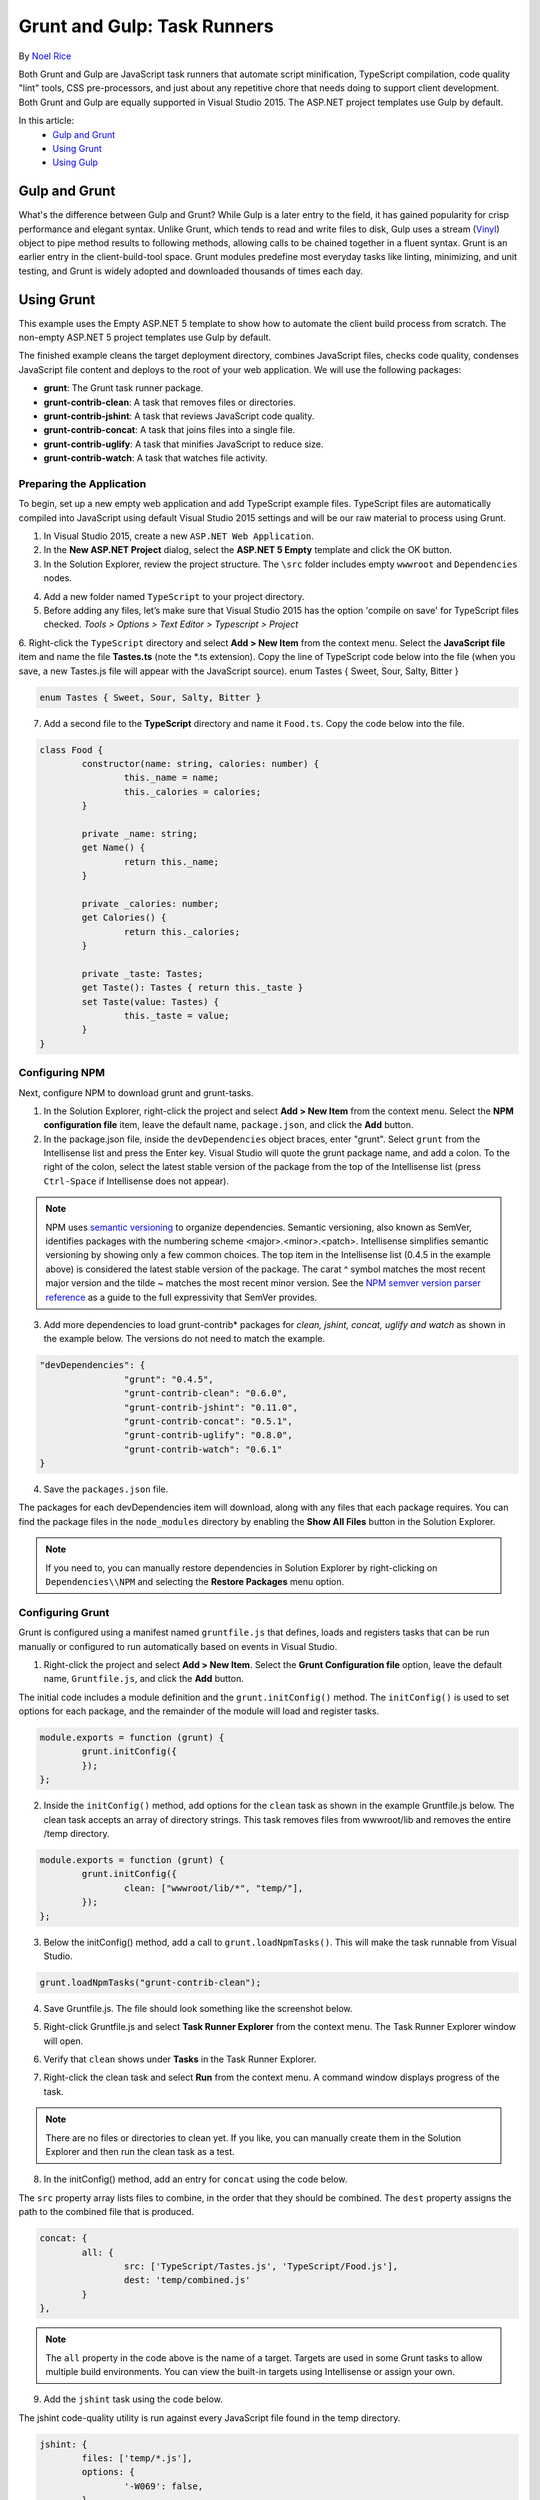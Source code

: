 Grunt and Gulp: Task Runners
============================

By `Noel Rice <https://github.com/noelatfalafel>`_

Both Grunt and Gulp are JavaScript task runners that automate script minification, TypeScript compilation, code quality "lint" tools, CSS pre-processors, and just about any repetitive chore that needs doing to support client development. Both Grunt and Gulp are equally supported in Visual Studio 2015. The ASP.NET project templates use Gulp by default.

In this article:
	- `Gulp and Grunt`_
	- `Using Grunt`_
	- `Using Gulp`_
	
Gulp and Grunt
--------------

What's the difference between Gulp and Grunt? While Gulp is a later entry to the field, it has gained popularity for crisp performance and elegant syntax. Unlike Grunt, which tends to read and write files to disk, Gulp uses a stream (`Vinyl <https://www.npmjs.com/package/vinyl>`_) object to pipe method results to following methods, allowing calls to be chained together in a fluent syntax. Grunt is an earlier entry in the client-build-tool space. Grunt modules predefine most everyday tasks like linting, minimizing, and unit testing, and Grunt is widely adopted and downloaded thousands of times each day.

Using Grunt
-----------

This example uses the Empty ASP.NET 5 template to show how to automate the client build process from scratch. The non-empty ASP.NET 5 project templates use Gulp by default.

The finished example cleans the target deployment directory, combines JavaScript files, checks code quality, condenses JavaScript file content and deploys to the root of your web application. We will use the following packages: 

- **grunt**: The Grunt task runner package.
- **grunt-contrib-clean**: A task that removes files or directories.
- **grunt-contrib-jshint**: A task that reviews JavaScript code quality.
- **grunt-contrib-concat**: A task that joins files into a single file.
- **grunt-contrib-uglify**: A task that minifies JavaScript to reduce size.
- **grunt-contrib-watch**: A task that watches file activity.

Preparing the Application
^^^^^^^^^^^^^^^^^^^^^^^^^

To begin, set up a new empty web application and add TypeScript example files. TypeScript files are automatically compiled into JavaScript using default Visual Studio 2015 settings and will be our raw material to process using Grunt.

1.	In Visual Studio 2015, create a new ``ASP.NET Web Application``.
2.	In the **New ASP.NET Project** dialog, select the **ASP.NET 5 Empty** template and click the OK button.
3.	In the Solution Explorer, review the project structure. The ``\src`` folder includes empty ``wwwroot`` and ``Dependencies`` nodes.

.. image:: grunt-gulp/_static/grunt-solution-explorer.png

4.	Add a new folder named ``TypeScript`` to your project directory.
5.	Before adding any files, let’s make sure that Visual Studio 2015 has the option 'compile on save' for TypeScript files checked. *Tools > Options > Text Editor > Typescript > Project*

.. image:: grunt-gulp/_static/typescript-options.png

6.	Right-click the ``TypeScript`` directory and select **Add > New Item** from the context menu. Select the **JavaScript file** item and name the file **Tastes.ts** (note the \*.ts extension). Copy the line of TypeScript code below into the file (when you save, a new Tastes.js file will appear with the JavaScript source).
enum Tastes { Sweet, Sour, Salty, Bitter }

.. code-block:: javascript

	enum Tastes { Sweet, Sour, Salty, Bitter }
	
7.	Add a second file to the **TypeScript** directory and name it ``Food.ts``. Copy the code below into the file.

.. code-block:: javascript

	class Food {
		constructor(name: string, calories: number) {
			this._name = name;
			this._calories = calories; 
		}

		private _name: string;
		get Name() {
			return this._name;
		}

		private _calories: number;
		get Calories() {
			return this._calories;
		}

		private _taste: Tastes;
		get Taste(): Tastes { return this._taste }
		set Taste(value: Tastes) {
			this._taste = value;
		}
	}	

Configuring NPM
^^^^^^^^^^^^^^^

Next, configure NPM to download grunt and grunt-tasks.

1.	In the Solution Explorer, right-click the project and select **Add > New Item** from the context menu. Select the **NPM configuration file** item, leave the default name, ``package.json``, and click the **Add** button.

2.	In the package.json file, inside the ``devDependencies`` object braces, enter "grunt". Select ``grunt`` from the Intellisense list and press the Enter key. Visual Studio will quote the grunt package name, and add a colon. To the right of the colon, select the latest stable version of the package from the top of the Intellisense list (press ``Ctrl-Space`` if Intellisense does not appear).

.. image:: grunt-gulp/_static/devdependencies-grunt.png

.. note:: NPM uses `semantic versioning <http://semver.org/>`_ to organize dependencies. Semantic versioning, also known as SemVer, identifies packages with the numbering scheme <major>.<minor>.<patch>. Intellisense simplifies semantic versioning by showing only a few common choices. The top item in the Intellisense list (0.4.5 in the example above) is considered the latest stable version of the package. The carat ^ symbol matches the most recent major version and the tilde ~ matches the most recent minor version. See the `NPM semver version parser reference <https://www.npmjs.com/package/semver>`_ as a guide to the full expressivity that SemVer provides.

3.	Add more dependencies to load grunt-contrib* packages for *clean, jshint, concat, uglify and watch* as shown in the example below. The versions do not need to match the example.

.. code-block:: javascript

	"devDependencies": {
			"grunt": "0.4.5",
			"grunt-contrib-clean": "0.6.0",
			"grunt-contrib-jshint": "0.11.0",
			"grunt-contrib-concat": "0.5.1",
			"grunt-contrib-uglify": "0.8.0",
			"grunt-contrib-watch": "0.6.1"
	}

4.	Save the ``packages.json`` file.

The packages for each devDependencies item will download, along with any files that each package requires. You can find the package files in the ``node_modules`` directory by enabling the **Show All Files** button in the Solution Explorer.  

.. image:: grunt-gulp/_static/node-modules.png

.. note:: If you need to, you can manually restore dependencies in Solution Explorer by right-clicking on ``Dependencies\\NPM`` and selecting the **Restore Packages** menu option.

.. image:: grunt-gulp/_static/restore-packages.png


Configuring Grunt
^^^^^^^^^^^^^^^^^

Grunt is configured using a manifest named ``gruntfile.js`` that defines, loads and registers tasks that can be run manually or configured to run automatically based on events in Visual Studio.

1.	Right-click the project and select **Add > New Item**. Select the **Grunt Configuration file** option, leave the default name, ``Gruntfile.js``, and click the **Add** button. 

The initial code includes a module definition and the ``grunt.initConfig()`` method. The ``initConfig()`` is used to set options for each package, and the remainder of the module will load and register tasks.

.. code-block:: javascript

	module.exports = function (grunt) {
		grunt.initConfig({
		});
	}; 

2.	Inside the ``initConfig()`` method, add options for the ``clean`` task as shown in the example Gruntfile.js below. The clean task accepts an array of directory strings. This task removes files from wwwroot/lib and removes the entire /temp directory.

.. code-block:: javascript

	module.exports = function (grunt) {
		grunt.initConfig({
			clean: ["wwwroot/lib/*", "temp/"],
		});
	};

3.	Below the initConfig() method, add a call to ``grunt.loadNpmTasks()``. This will make the task runnable from Visual Studio.

.. code-block:: javascript

	grunt.loadNpmTasks("grunt-contrib-clean");

4.	Save Gruntfile.js. The file should look something like the screenshot below. 

.. image:: grunt-gulp/_static/gruntfile-js-initial.png

5.	Right-click Gruntfile.js and select **Task Runner Explorer** from the context menu. The Task Runner Explorer window will open.

.. image:: grunt-gulp/_static/task-runner-explorer-menu.png

6.	Verify that ``clean`` shows under **Tasks** in the Task Runner Explorer.

.. image:: grunt-gulp/_static/task-runner-explorer-tasks.png

7.	Right-click the clean task and select **Run** from the context menu. A command window displays progress of the task.

.. image:: grunt-gulp/_static/task-runner-explorer-run-clean.png

.. note:: There are no files or directories to clean yet. If you like, you can manually create them in the Solution Explorer and then run the clean task as a test. 

8.	In the initConfig() method, add an entry for ``concat`` using the code below. 

The ``src`` property array lists files to combine, in the order that they should be combined. The ``dest`` property assigns the path to the combined file that is produced.

.. code-block:: javascript

	concat: {
		all: {
			src: ['TypeScript/Tastes.js', 'TypeScript/Food.js'],
			dest: 'temp/combined.js'
		}
	}, 

.. note:: The ``all`` property in the code above is the name of a target. Targets are used in some Grunt tasks to allow multiple build environments. You can view the built-in targets using Intellisense or assign your own.

9.	Add the ``jshint`` task using the code below. 

The jshint code-quality utility is run against every JavaScript file found in the temp directory.

.. code-block:: javascript

	jshint: {
		files: ['temp/*.js'],
		options: {
			'-W069': false,
		}
	},

.. note:: The option "-W069" is an error produced by jshint when JavaScript uses bracket syntax to assign a property instead of dot notation, i.e. ``Tastes["Sweet"]`` instead of ``Tastes.Sweet``. The option turns off the warning to allow the rest of the process to continue.

10.	Add the ``uglify`` task using the code below. 

The task minifies the combined.js file found in the temp directory and creates the result file in wwwroot/lib following the standard naming convention <file name>.min.js.

.. code-block:: javascript

	uglify: {
		all: {
			src: ['temp/combined.js'],
			dest: 'wwwroot/lib/combined.min.js'
		}
	},

11.	Under the call grunt.loadNpmTasks() that loads grunt-contrib-clean, include the same call for jshint, concat and uglify using the code below.

.. code-block:: javascript

	grunt.loadNpmTasks('grunt-contrib-jshint');
	grunt.loadNpmTasks('grunt-contrib-concat');
	grunt.loadNpmTasks('grunt-contrib-uglify');

12.	Save ``Gruntfile.js``. The file should look something like the example below.

.. image:: grunt-gulp/_static/gruntfile-js-complete.png
 
13.	Notice that the Task Runner Explorer Tasks list includes ``clean``, ``concat``, ``jshint`` and ``uglify`` tasks. Run each task in order and observe the results in Solution Explorer. Each task should run without errors.

.. image:: grunt-gulp/_static/task-runner-explorer-run-each-task.png

The concat task creates a new combined.js file and places it into the temp directory. The jshint task simply runs and doesn’t produce output. The uglify task creates a new combined.min.js file and places it into wwwroot\lib. On completion, the solution should look something like the screenshot below:

.. image:: grunt-gulp/_static/solution-explorer-after-all-tasks.png

.. note:: For more information on the options for each package, visit https://www.npmjs.com/ and lookup the package name in the search box on the main page. For example, you can look up the grunt-contrib-clean package to get a documentation link that explains all of its parameters.

All Together Now
^^^^^^^^^^^^^^^^

Use the Grunt ``registerTask()`` method to run a series of tasks in a particular sequence. For example, to run the example steps above in the order clean -> concat -> jshint -> uglify, add the code below to the module. The code should be added to the same level as the loadNpmTasks() calls, outside initConfig.

.. code-block:: javascript

	grunt.registerTask("all", ['clean', 'concat', 'jshint', 'uglify']);

The new task shows up in Task Runner Explorer under Alias Tasks. You can right-click and run it just as you would other tasks. The ``all`` task will run ``clean``, ``concat``, ``jshint`` and ``uglify``, in order. 

.. image:: grunt-gulp/_static/alias-tasks.png

Watching For Changes
^^^^^^^^^^^^^^^^^^^^

A ``watch`` task keeps an eye on files and directories. The watch triggers tasks automatically if it detects changes. Add the code below to initConfig to watch for changes to \*.js files in the TypeScript directory. If a JavaScript file is changed, ``watch`` will run the ``all`` task.

.. code-block:: javascript

	watch: {
		files: ["TypeScript/*.js"],
		tasks: ["all"]
	}

Add a call to ``loadNpmTasks()`` to show the ``watch`` task in Task Runner Explorer. 

.. code-block:: javascript

	grunt.loadNpmTasks('grunt-contrib-watch');

Right-click the watch task in Task Runner Explorer and select Run from the context menu. The command window that shows the watch task running will display a waiting… message. Open one of the TypeScript files, add a space, and then save the file. This will trigger the watch task and trigger the other tasks to run in order. The screenshot below shows a sample run.

.. image:: grunt-gulp/_static/watch-running.png

Binding to Visual Studio Events
^^^^^^^^^^^^^^^^^^^^^^^^^^^^^^^

Unless you want to manually start your tasks every time you work in Visual Studio, you can bind tasks to **Before Build**, **After Build**, **Clean**, and **Project Open** events. 

Let’s bind ``watch`` so that it runs every time Visual Studio opens. In Task Runner Explorer, right-click the watch task and select **Bindings > Project Open** from the context menu. 

.. image:: grunt-gulp/_static/bindings-project-open.png

Unload and reload the project. When the project loads again, the watch task will start running automatically.

Using Gulp
----------

Gulp configuration is similar to Grunt with some notable differences. The example below parallels the Grunt example using Gulp packages and conventions.

NPM Package Differences
^^^^^^^^^^^^^^^^^^^^^^^

The ``devDependencies`` defined in ``package.json`` are specific to Gulp. To get the same result as the Grunt walk-through, ``package.json`` should look something like the code below. You will need to change the package versions in the devDependencies list to the latest version. You can get the correct version number using Intellisense (``Ctrl-space``).

.. code-block:: javascript

	{
		"version": "1.0.0",
		"name": "GulpFromEmptyWeb",
		"private": true,
		"devDependencies": {
			"gulp": "3.8.11",
			"gulp-clean": "0.3.1",
			"gulp-jshint": "1.9.2",
			"gulp-concat": "2.5.2",
			"gulp-uglify": "1.1.0",
			"gulp-rename": "1.2.0"
		}
	}

Gulpfile vs Gruntfile Examples
^^^^^^^^^^^^^^^^^^^^^^^^^^^^^^

Instead of adding Gruntfile.js to the project, add a JavaScript file to the project and name it ``gulpfile.js``. In gulpfile.js, assign a series of objects using the node.js ``require()`` method. Make the assignment for Gulp itself and for every package needed for automation. The code below assigns the same tasks used in the Grunt example:

.. code-block:: javascript

	var gulp = require('gulp');
	var clean = require('gulp-clean');
	var concat = require('gulp-concat');
	var jshint = require('gulp-jshint');
	var uglify = require('gulp-uglify');
	var rename = require('gulp-rename');

Below these assignments in gulpfile.js, call the ``gulp`` object ``task()`` method. The first parameter to task() is the name of the task and the second is a function.

.. code-block:: javascript

	gulp.task("all", function () {

	});

Just adding the empty task() method to gulpfile.js displays the ``all`` task in Task Runner Explorer.

.. image:: grunt-gulp/_static/task-runner-explorer-gulp.png

Inside the ``task()`` function, use the objects defined earlier by ``require()`` to do the work. The example below cleans any files from the wwwroot/lib directory.

.. code-block:: javascript

	gulp.task("all", function () {
		 gulp.src('wwwroot/lib/*').pipe(clean());
	});

The Gulp Stream
^^^^^^^^^^^^^^^

Gulp is a streaming object that includes methods ``src()``, ``pipe()`` and ``dest()``.
 
	- src() defines where the stream is coming from -- wwwroot/lib in our example. The method returns a stream that can be passed to other Gulp plugins. 
	- pipe() pulls data from the stream and writes it to the destination parameter. 
	- dest() outputs streams to files. 

The general coding pattern for Gulp looks like this partial example:

.. code-block:: javascript

	gulp.src()
		.pipe()
		.pipe()
		.pipe(dest());

The src() method gathers the initial raw materials. A series of pipe() calls allow Gulp plugins to operate on the stream. Finally, the dest() method writes out the final results. The advantage to this flow is that only one file read and one file write occur, making the whole process quicker.

All Together
^^^^^^^^^^^^

Here’s the complete example that concatenates, lints, minifies and writes out the minified file. The processing time is quite fast.

.. code-block:: javascript

	gulp.task("all", function () {
		 gulp.src('wwwroot/lib/*').pipe(clean());
		 gulp.src(['TypeScript/Tastes.js', 'TypeScript/Food.js'])
			.pipe(concat("combined.js"))
			.pipe(jshint())
			.pipe(uglify())
			.pipe(rename({
				extname: '.min.js'
			 }))
			.pipe(gulp.dest('wwwroot/lib'))
	});

Watcher tasks are similar to the Grunt parallel task and are simple to set up. Again, the gulp.task() method names the task that will show in the Task Runner Explorer. The Gulp ``watch()`` method takes a path or array of paths and second parameter is an array of tasks to run. 

.. code-block:: javascript

	gulp.task("watcher", function () {
		gulp.watch("TypeScript/*.js", ['all']);
	});

The Task Runner Explorer running Gulp tasks uses the same interface as Grunt. The screenshot below shows the ``watcher`` task running. 

.. image:: grunt-gulp/_static/task-runner-explorer-gulp-watcher.png

Summary
-------

Both Grunt and Gulp are powerful tasks runners that automate most client-build tasks. Grunt and Gulp both require support from NPM to deliver their packages. While Grunt is configured using Gruntfile.js and Gulp is configured using Gulpfile.js, both build tools play nicely in Visual Studio, automatically sensing changes to the configuration files. Task Runner Explorer detects changes to configuration files and provides a convenient interface to run tasks, view running tasks, and bind tasks to Visual Studio events. 

